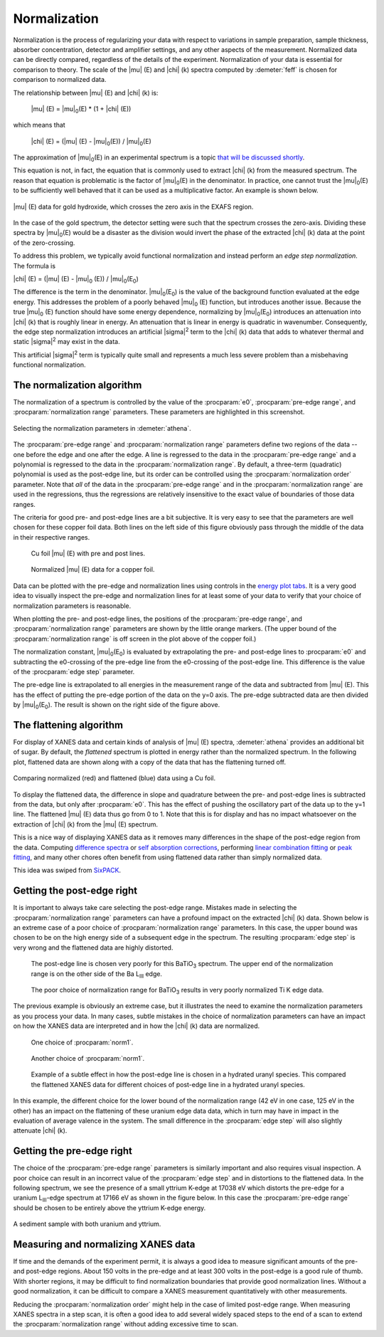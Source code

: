 .. _normalization_sec:


Normalization
=============

Normalization is the process of regularizing your data with respect to
variations in sample preparation, sample thickness, absorber
concentration, detector and amplifier settings, and any other aspects
of the measurement. Normalized data can be directly compared,
regardless of the details of the experiment. Normalization of your
data is essential for comparison to theory. The scale of the |mu| (E)
and |chi| (k) spectra computed by :demeter:`feff` is chosen for
comparison to normalized data.

The relationship between |mu| (E) and |chi| (k) is:

   |mu| (E) = |mu|\ :sub:`0`\ (E) \* (1 + |chi| (E))

which means that

   |chi| (E) = (|mu| (E) - |mu|\ :sub:`0`\ (E)) / |mu|\ :sub:`0`\ (E)

The approximation of |mu|\ :sub:`0`\ (E) in an experimental spectrum is a topic `that
will be discussed shortly <rbkg.html>`__.

This equation is not, in fact, the equation that is commonly used to
extract |chi| (k) from the measured spectrum. The reason that equation is
problematic is the factor of |mu|\ :sub:`0`\ (E) in the denominator. In practice, one
cannot trust the |mu|\ :sub:`0`\ (E) to be sufficiently well behaved that it can be
used as a multiplicative factor. An example is shown below.

.. _fig-zerocross:

.. figure:: ../../_images/bkg_normzerocross.png
   :target: ../_images/bkg_normzerocross.png
   :width: 45%
   :align: center

   |mu| (E) data for gold hydroxide, which crosses the zero axis in the EXAFS
   region.

In the case of the gold spectrum, the detector setting were such that
the spectrum crosses the zero-axis. Dividing these spectra by |mu|\
:sub:`0`\ (E) would be a disaster as the division would invert the
phase of the extracted |chi| (k) data at the point of the
zero-crossing.

To address this problem, we typically avoid functional normalization and
instead perform an *edge step normalization*. The formula is

|chi| (E) = (|mu| (E) - |mu|\ :sub:`0` (E)) / |mu|\ :sub:`0`\ (E\ :sub:`0`)

The difference is the term in the denominator. |mu|\ :sub:`0`\ (E\
:sub:`0`) is the value of the background function evaluated at the
edge energy. This addresses the problem of a poorly behaved |mu|\
:sub:`0` (E) function, but introduces another issue. Because the true
|mu|\ :sub:`0` (E) function should have some energy dependence,
normalizing by |mu|\ :sub:`0`\ (E\ :sub:`0`) introduces an attenuation
into |chi| (k) that is roughly linear in energy. An attenuation that
is linear in energy is quadratic in wavenumber. Consequently, the edge
step normalization introduces an artificial |sigma|\ :sup:`2` term to
the |chi| (k) data that adds to whatever thermal and static |sigma|\
:sup:`2` may exist in the data.

This artificial |sigma|\ :sup:`2` term is typically quite small and
represents a much less severe problem than a misbehaving functional
normalization.



The normalization algorithm
---------------------------

The normalization of a spectrum is controlled by the value of the :procparam:`e0`,
:procparam:`pre-edge range`, and :procparam:`normalization range` parameters. These parameters
are highlighted in this screenshot.

.. _fig-normparams:

.. figure:: ../../_images/bkg_normparams.png
   :target: ../_images/bkg_normparams.png
   :width: 65%
   :align: center

   Selecting the normalization parameters in :demeter:`athena`.

The :procparam:`pre-edge range` and :procparam:`normalization range`
parameters define two regions of the data -- one before the edge and
one after the edge. A line is regressed to the data in the
:procparam:`pre-edge range` and a polynomial is regressed to the data
in the :procparam:`normalization range`. By default, a three-term
(quadratic) polynomial is used as the post-edge line, but its order
can be controlled using the :procparam:`normalization order`
parameter. Note that *all* of the data in the :procparam:`pre-edge
range` and in the :procparam:`normalization range` are used in the
regressions, thus the regressions are relatively insensitive to the
exact value of boundaries of those data ranges.

The criteria for good pre- and post-edge lines are a bit subjective. It
is very easy to see that the parameters are well chosen for these copper
foil data. Both lines on the left side of this figure obviously pass
through the middle of the data in their respective ranges.

.. subfigstart::

.. _fig-prepost:

.. figure::  ../../_images/bkg_prepost.png
   :target: ../_images/bkg_prepost.png
   :width: 100%

   Cu foil |mu| (E) with pre and post lines.

.. _fig-norm:

.. figure::  ../../_images/bkg_norm.png
   :target: ../_images/bkg_norm.png
   :width: 100%

   Normalized |mu| (E) data for a copper foil.

.. subfigend::
   :width: 0.45
   :label: _fig-normalization

Data can be plotted with the pre-edge and normalization lines using
controls in the `energy plot
tabs <../plot/tabs.html#plotting-in-energy>`__. It is a very good idea to
visually inspect the pre-edge and normalization lines for at least some
of your data to verify that your choice of normalization parameters is
reasonable.

When plotting the pre- and post-edge lines, the positions of the
:procparam:`pre-edge range`, and :procparam:`normalization range`
parameters are shown by the little orange markers. (The upper bound of
the :procparam:`normalization range` is off screen in the plot above of the
copper foil.)

The normalization constant, |mu|\ :sub:`0`\ (E\ :sub:`0`) is evaluated by extrapolating the
pre- and post-edge lines to :procparam:`e0` and subtracting the e0-crossing of the
pre-edge line from the e0-crossing of the post-edge line. This
difference is the value of the :procparam:`edge step` parameter.

The pre-edge line is extrapolated to all energies in the measurement
range of the data and subtracted from |mu| (E). This has the effect of
putting the pre-edge portion of the data on the y=0 axis. The pre-edge
subtracted data are then divided by |mu|\ :sub:`0`\ (E\ :sub:`0`). The
result is shown on the right side of the figure above.

.. versionadded:: 0.9.18, an option was added to the context menu
   attached to the :procparam:`edge step` label for approximating the
   error bar on the edge step.


The flattening algorithm
------------------------

For display of XANES data and certain kinds of analysis of |mu| (E) spectra,
:demeter:`athena` provides an additional bit of sugar. By default, the *flattened*
spectrum is plotted in energy rather than the normalized spectrum. In
the following plot, flattened data are shown along with a copy of the
data that has the flattening turned off.

.. _fig-flattened:

.. figure:: ../../_images/bkg_normvflat.png
   :target: ../_images/bkg_normvflat.png
   :width: 45%
   :align: center

   Comparing normalized (red) and flattened (blue) data using a Cu foil.

To display the flattened data, the difference in slope and quadrature
between the pre- and post-edge lines is subtracted from the data, but
only after :procparam:`e0`. This has the effect of pushing the oscillatory part of
the data up to the y=1 line. The flattened |mu| (E) data thus go from 0 to
1. Note that this is for display and has no impact whatsoever on the
extraction of |chi| (k) from the |mu| (E) spectrum.

This is a nice way of displaying XANES data as it removes many
differences in the shape of the post-edge region from the data.
Computing `difference spectra <../analysis/diff.html>`__ or `self
absorption corrections <../process/sa.html>`__, performing `linear
combination fitting <../analysis/lcf.html>`__ or `peak
fitting <../analysis/peak.html>`__, and many other chores often benefit
from using flattened data rather than simply normalized data.

This idea was swiped from
`SixPACK <http://www.sams-xrays.com/#!sixpack/rovht>`__.


Getting the post-edge right
---------------------------

It is important to always take care selecting the post-edge range.
Mistakes made in selecting the :procparam:`normalization range`
parameters can have a profound impact on the extracted |chi| (k)
data. Shown below is an extreme case of a poor choice of
:procparam:`normalization range` parameters. In this case, the upper
bound was chosen to be on the high energy side of a subsequent edge in
the spectrum. The resulting :procparam:`edge step` is very wrong and
the flattened data are highly distorted.


.. subfigstart::

.. _fig-postbad:

.. figure::  ../../_images/bkg_postbad.png
   :target: ../_images/bkg_postbad.png
   :width: 100%

   The post-edge line is chosen very poorly for this BaTiO\ :sub:`3`
   spectrum. The upper end of the normalization range is on the other side
   of the Ba L\ :sub:`III` edge.

.. _fig-normbad:

.. figure::  ../../_images/bkg_normbad.png
   :target: ../_images/bkg_normbad.png
   :width: 100%

   The poor choice of normalization range for BaTiO\ :sub:`3` results
   in very poorly normalized Ti K edge data.

.. subfigend::
   :width: 0.45
   :label: _fig-badnorm

The previous example is obviously an extreme case, but it illustrates
the need to examine the normalization parameters as you process your
data. In many cases, subtle mistakes in the choice of normalization
parameters can have an impact on how the XANES data are interpreted and
in how the |chi| (k) data are normalized.


.. subfigstart::

.. _fig-subtlepost1:

.. figure::  ../../_images/bkg_subtlepost.png
   :target: ../_images/bkg_subtlepost.png
   :width: 100%

   One choice of :procparam:`norm1`.

.. _fig-subtlepost2:

.. figure::  ../../_images/bkg_subtlepost2.png
   :target: ../_images/bkg_subtlepost2.png
   :width: 100%

   Another choice of :procparam:`norm1`.

.. _fig-subtlepost3:

.. figure::  ../../_images/bkg_subtlepost_compare.png
   :target: ../_images/bkg_subtlepost_compare.png
   :width: 100%

   Example of a subtle effect in how the post-edge line is chosen in a
   hydrated uranyl species.  This compared the flattened XANES data
   for different choices of post-edge line in a hydrated uranyl
   species.

.. subfigend::
   :width: 0.45
   :label: _fig-subtlepost

In this example, the different choice for the lower bound of the
normalization range (42 eV in one case, 125 eV in the other) has an
impact on the flattening of these uranium edge data data, which in
turn may have in impact in the evaluation of average valence in the
system.  The small difference in the :procparam:`edge step` will also
slightly attenuate |chi| (k).



Getting the pre-edge right
--------------------------

The choice of the :procparam:`pre-edge range` parameters is similarly
important and also requires visual inspection. A poor choice can
result in an incorrect value of the :procparam:`edge step` and in
distortions to the flattened data. In the following spectrum, we see
the presence of a small yttrium K-edge at 17038 eV which distorts the
pre-edge for a uranium L\ :sub:`III`-edge spectrum at 17166 eV as
shown in the figure below. In this case the :procparam:`pre-edge
range` should be chosen to be entirely above the yttrium K-edge
energy.

.. _fig-uy:

.. figure:: ../../_images/bkg_uy.png
   :target: ../_images/bkg_uy.png
   :width: 45%
   :align: center

   A sediment sample with both uranium and yttrium.


Measuring and normalizing XANES data
------------------------------------

If time and the demands of the experiment permit, it is always a good
idea to measure significant amounts of the pre- and post-edge regions.
About 150 volts in the pre-edge and at least 300 volts in the
post-edge is a good rule of thumb. With shorter regions, it may be
difficult to find normalization boundaries that provide good
normalization lines.  Without a good normalization, it can be
difficult to compare a XANES measurement quantitatively with other
measurements.

Reducing the :procparam:`normalization order` might help in the case
of limited post-edge range. When measuring XANES spectra in a step
scan, it is often a good idea to add several widely spaced steps to
the end of a scan to extend the :procparam:`normalization range`
without adding excessive time to scan.

